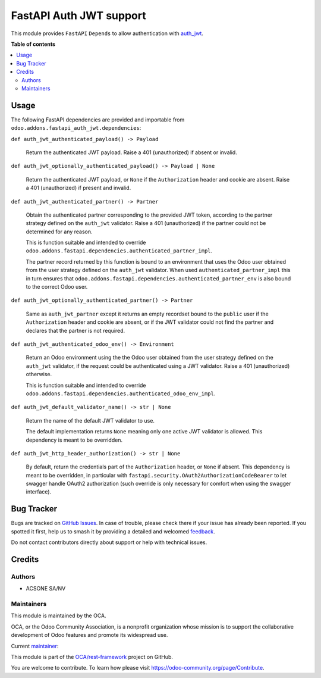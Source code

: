 ========================
FastAPI Auth JWT support
========================

.. 
   !!!!!!!!!!!!!!!!!!!!!!!!!!!!!!!!!!!!!!!!!!!!!!!!!!!!
   !! This file is generated by oca-gen-addon-readme !!
   !! changes will be overwritten.                   !!
   !!!!!!!!!!!!!!!!!!!!!!!!!!!!!!!!!!!!!!!!!!!!!!!!!!!!
   !! source digest: sha256:2f771039c10ca44c9a7d8366610d2aec6d40f4e040d9255f2e193cc895c95346
   !!!!!!!!!!!!!!!!!!!!!!!!!!!!!!!!!!!!!!!!!!!!!!!!!!!!

.. |badge1| image:: https://img.shields.io/badge/maturity-Beta-yellow.png
    :target: https://odoo-community.org/page/development-status
    :alt: Beta
.. |badge2| image:: https://img.shields.io/badge/licence-LGPL--3-blue.png
    :target: http://www.gnu.org/licenses/lgpl-3.0-standalone.html
    :alt: License: LGPL-3
.. |badge3| image:: https://img.shields.io/badge/github-OCA%2Frest--framework-lightgray.png?logo=github
    :target: https://github.com/OCA/rest-framework/tree/16.0/fastapi_auth_jwt
    :alt: OCA/rest-framework
.. |badge4| image:: https://img.shields.io/badge/weblate-Translate%20me-F47D42.png
    :target: https://translation.odoo-community.org/projects/rest-framework-16-0/rest-framework-16-0-fastapi_auth_jwt
    :alt: Translate me on Weblate
.. |badge5| image:: https://img.shields.io/badge/runboat-Try%20me-875A7B.png
    :target: https://runboat.odoo-community.org/builds?repo=OCA/rest-framework&target_branch=16.0
    :alt: Try me on Runboat

|badge1| |badge2| |badge3| |badge4| |badge5|

This module provides ``FastAPI`` ``Depends`` to allow authentication with `auth_jwt
<https://github.com/OCA/server-auth/tree/16.0/auth_jwt>`_.

**Table of contents**

.. contents::
   :local:

Usage
=====

The following FastAPI dependencies  are provided and importable from
``odoo.addons.fastapi_auth_jwt.dependencies``:

``def auth_jwt_authenticated_payload() -> Payload``

  Return the authenticated JWT payload. Raise a 401 (unauthorized) if absent or invalid.

``def auth_jwt_optionally_authenticated_payload() -> Payload | None``

  Return the authenticated JWT payload, or ``None`` if the ``Authorization`` header and
  cookie are absent. Raise a 401 (unauthorized) if present and invalid.

``def auth_jwt_authenticated_partner() -> Partner``

  Obtain the authenticated partner corresponding to the provided JWT token, according to
  the partner strategy defined on the ``auth_jwt`` validator. Raise a 401 (unauthorized)
  if the partner could not be determined for any reason.

  This is function suitable and intended to override
  ``odoo.addons.fastapi.dependencies.authenticated_partner_impl``.

  The partner record returned by this function is bound to an environment that uses the
  Odoo user obtained from the user strategy defined on the ``auth_jwt`` validator. When
  used ``authenticated_partner_impl`` this in turn ensures that
  ``odoo.addons.fastapi.dependencies.authenticated_partner_env`` is also bound to the
  correct Odoo user.

``def auth_jwt_optionally_authenticated_partner() -> Partner``

  Same as ``auth_jwt_partner`` except it returns an empty recordset bound to the
  ``public`` user if the ``Authorization`` header and cookie are absent, or if the JWT
  validator could not find the partner and declares that the partner is not required.

``def auth_jwt_authenticated_odoo_env() -> Environment``

  Return an Odoo environment using the the Odoo user obtained from the user strategy
  defined on the ``auth_jwt`` validator, if the request could be authenticated using a
  JWT validator. Raise a 401 (unauthorized) otherwise.

  This is function suitable and intended to override
  ``odoo.addons.fastapi.dependencies.authenticated_odoo_env_impl``.

``def auth_jwt_default_validator_name() -> str | None``

  Return the name of the default JWT validator to use.

  The default implementation returns ``None`` meaning only one active JWT validator is
  allowed. This dependency is meant to be overridden.

``def auth_jwt_http_header_authorization() -> str | None``

  By default, return the credentials part of the ``Authorization`` header, or ``None``
  if absent. This dependency is meant to be overridden, in particular with
  ``fastapi.security.OAuth2AuthorizationCodeBearer`` to let swagger handle OAuth2
  authorization (such override is only necessary for comfort when using the swagger
  interface).

Bug Tracker
===========

Bugs are tracked on `GitHub Issues <https://github.com/OCA/rest-framework/issues>`_.
In case of trouble, please check there if your issue has already been reported.
If you spotted it first, help us to smash it by providing a detailed and welcomed
`feedback <https://github.com/OCA/rest-framework/issues/new?body=module:%20fastapi_auth_jwt%0Aversion:%2016.0%0A%0A**Steps%20to%20reproduce**%0A-%20...%0A%0A**Current%20behavior**%0A%0A**Expected%20behavior**>`_.

Do not contact contributors directly about support or help with technical issues.

Credits
=======

Authors
~~~~~~~

* ACSONE SA/NV

Maintainers
~~~~~~~~~~~

This module is maintained by the OCA.

.. image:: https://odoo-community.org/logo.png
   :alt: Odoo Community Association
   :target: https://odoo-community.org

OCA, or the Odoo Community Association, is a nonprofit organization whose
mission is to support the collaborative development of Odoo features and
promote its widespread use.

.. |maintainer-sbidoul| image:: https://github.com/sbidoul.png?size=40px
    :target: https://github.com/sbidoul
    :alt: sbidoul

Current `maintainer <https://odoo-community.org/page/maintainer-role>`__:

|maintainer-sbidoul| 

This module is part of the `OCA/rest-framework <https://github.com/OCA/rest-framework/tree/16.0/fastapi_auth_jwt>`_ project on GitHub.

You are welcome to contribute. To learn how please visit https://odoo-community.org/page/Contribute.

